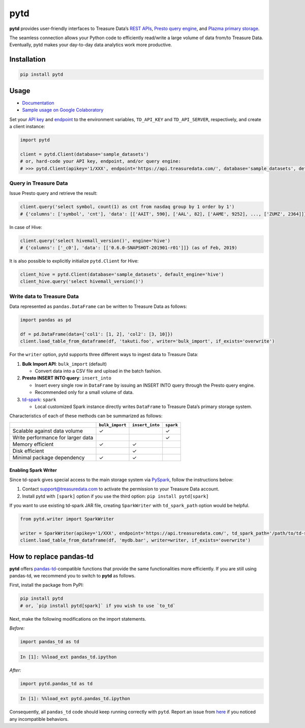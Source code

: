 pytd
====

|Build Status| |Build status| |PyPI version| |docs status|

**pytd** provides user-friendly interfaces to Treasure Data’s `REST
APIs <https://github.com/treasure-data/td-client-python>`__, `Presto
query
engine <https://support.treasuredata.com/hc/en-us/articles/360001457427-Presto-Query-Engine-Introduction>`__,
and `Plazma primary
storage <https://www.slideshare.net/treasure-data/td-techplazma>`__.

The seamless connection allows your Python code to efficiently
read/write a large volume of data from/to Treasure Data. Eventually,
pytd makes your day-to-day data analytics work more productive.

Installation
------------

.. code:: sh

   pip install pytd

Usage
-----

-  `Documentation <https://pytd-doc.readthedocs.io/>`__
-  `Sample usage on Google
   Colaboratory <https://colab.research.google.com/drive/1ps_ChU-H2FvkeNlj1e1fcOebCt4ryN11>`__

Set your `API
key <https://support.treasuredata.com/hc/en-us/articles/360000763288-Get-API-Keys>`__
and
`endpoint <https://support.treasuredata.com/hc/en-us/articles/360001474288-Sites-and-Endpoints>`__
to the environment variables, ``TD_API_KEY`` and ``TD_API_SERVER``,
respectively, and create a client instance:

.. code:: py

   import pytd

   client = pytd.Client(database='sample_datasets')
   # or, hard-code your API key, endpoint, and/or query engine:
   # >>> pytd.Client(apikey='1/XXX', endpoint='https://api.treasuredata.com/', database='sample_datasets', default_engine='presto')

Query in Treasure Data
~~~~~~~~~~~~~~~~~~~~~~

Issue Presto query and retrieve the result:

.. code:: py

   client.query('select symbol, count(1) as cnt from nasdaq group by 1 order by 1')
   # {'columns': ['symbol', 'cnt'], 'data': [['AAIT', 590], ['AAL', 82], ['AAME', 9252], ..., ['ZUMZ', 2364]]}

In case of Hive:

.. code:: py

   client.query('select hivemall_version()', engine='hive')
   # {'columns': ['_c0'], 'data': [['0.6.0-SNAPSHOT-201901-r01']]} (as of Feb, 2019)

It is also possible to explicitly initialize ``pytd.Client`` for Hive:

.. code:: py

   client_hive = pytd.Client(database='sample_datasets', default_engine='hive')
   client_hive.query('select hivemall_version()')

Write data to Treasure Data
~~~~~~~~~~~~~~~~~~~~~~~~~~~

Data represented as ``pandas.DataFrame`` can be written to Treasure Data
as follows:

.. code:: py

   import pandas as pd

   df = pd.DataFrame(data={'col1': [1, 2], 'col2': [3, 10]})
   client.load_table_from_dataframe(df, 'takuti.foo', writer='bulk_import', if_exists='overwrite')

For the ``writer`` option, pytd supports three different ways to ingest
data to Treasure Data:

1. **Bulk Import API**: ``bulk_import`` (default)

   -  Convert data into a CSV file and upload in the batch fashion.

2. **Presto INSERT INTO query**: ``insert_into``

   -  Insert every single row in ``DataFrame`` by issuing an INSERT INTO
      query through the Presto query engine.
   -  Recommended only for a small volume of data.

3. `td-spark <https://support.treasuredata.com/hc/en-us/articles/360001487167-Apache-Spark-Driver-td-spark-FAQs>`__:
   ``spark``

   -  Local customized Spark instance directly writes ``DataFrame`` to
      Treasure Data’s primary storage system.

Characteristics of each of these methods can be summarized as follows:

+-----------------------------------+------------------+------------------+-----------+
|                                   | ``bulk_import``  | ``insert_into``  | ``spark`` |
+===================================+==================+==================+===========+
| Scalable against data volume      |        ✓         |                  |     ✓     |
+-----------------------------------+------------------+------------------+-----------+
| Write performance for larger data |                  |                  |     ✓     |
+-----------------------------------+------------------+------------------+-----------+
| Memory efficient                  |        ✓         |        ✓         |           |
+-----------------------------------+------------------+------------------+-----------+
| Disk efficient                    |                  |        ✓         |           |
+-----------------------------------+------------------+------------------+-----------+
| Minimal package dependency        |        ✓         |        ✓         |           |
+-----------------------------------+------------------+------------------+-----------+

Enabling Spark Writer
^^^^^^^^^^^^^^^^^^^^^

Since td-spark gives special access to the main storage system via
`PySpark <https://spark.apache.org/docs/latest/api/python/index.html>`__,
follow the instructions below:

1. Contact support@treasuredata.com to activate the permission to your
   Treasure Data account.
2. Install pytd with ``[spark]`` option if you use the third option:
   ``pip install pytd[spark]``

If you want to use existing td-spark JAR file, creating ``SparkWriter``
with ``td_spark_path`` option would be helpful.

.. code:: py

   from pytd.writer import SparkWriter

   writer = SparkWriter(apikey='1/XXX', endpoint='https://api.treasuredata.com/', td_spark_path='/path/to/td-spark-assembly.jar')
   client.load_table_from_dataframe(df, 'mydb.bar', writer=writer, if_exists='overwrite')

How to replace pandas-td
------------------------

**pytd** offers
`pandas-td <https://github.com/treasure-data/pandas-td>`__-compatible
functions that provide the same functionalities more efficiently. If you
are still using pandas-td, we recommend you to switch to **pytd** as
follows.

First, install the package from PyPI:

.. code:: sh

   pip install pytd
   # or, `pip install pytd[spark]` if you wish to use `to_td`

Next, make the following modifications on the import statements.

*Before:*

.. code:: python

   import pandas_td as td

.. code:: python

   In [1]: %%load_ext pandas_td.ipython

*After:*

.. code:: python

   import pytd.pandas_td as td

.. code:: python

   In [1]: %%load_ext pytd.pandas_td.ipython

Consequently, all ``pandas_td`` code should keep running correctly with
``pytd``. Report an issue from
`here <https://github.com/treasure-data/pytd/issues/new>`__ if you
noticed any incompatible behaviors.

.. |Build Status| image:: https://github.com/treasure-data/pytd/workflows/Build%20and%20test%20pytd/badge.svg
   :target: https://github.com/treasure-data/pytd/actions/
.. |Build status| image:: https://ci.appveyor.com/api/projects/status/h1os6uvl598o7cau?svg=true
   :target: https://ci.appveyor.com/project/takuti/pytd
.. |PyPI version| image:: https://badge.fury.io/py/pytd.svg
   :target: https://badge.fury.io/py/pytd
.. |docs status| image:: https://readthedocs.org/projects/pytd-doc/badge/?version=latest
   :target: https://pytd-doc.readthedocs.io/en/latest/?badge=latest
